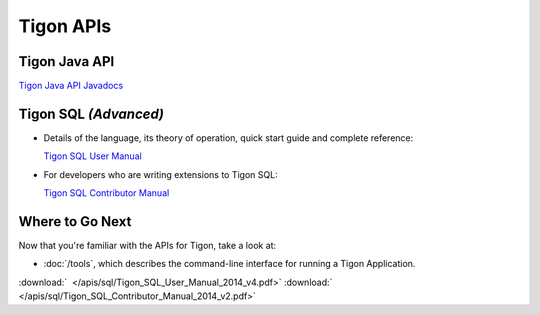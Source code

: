 .. :author: Cask Data, Inc.
   :description: Java APIs and 
   :copyright: Copyright © 2014 Cask Data, Inc.

============================================
Tigon APIs
============================================

Tigon Java API
==============

`Tigon Java API Javadocs <javadocs/index.html>`__


Tigon SQL *(Advanced)*
======================

- Details of the language, its theory of operation, quick start guide and complete reference:

  `Tigon SQL User Manual <../_downloads/Tigon_SQL_User_Manual_2014_v4.pdf>`__

- For developers who are writing extensions to Tigon SQL:

  `Tigon SQL Contributor Manual <../_downloads/Tigon_SQL_Contributor_Manual_2014_v2.pdf>`__


Where to Go Next
================

Now that you're familiar with the APIs for Tigon, take a look at:

- :doc:`/tools`, which describes the command-line interface for running a Tigon Application.

.. downloads:

:download:`  </apis/sql/Tigon_SQL_User_Manual_2014_v4.pdf>`
:download:`  </apis/sql/Tigon_SQL_Contributor_Manual_2014_v2.pdf>`

